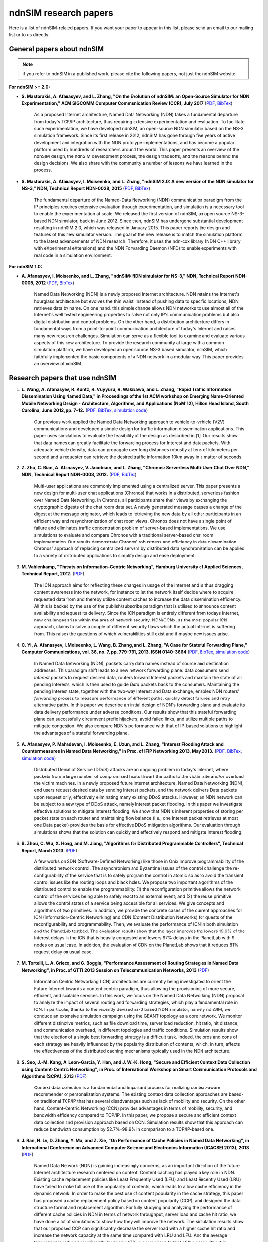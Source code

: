 ndnSIM research papers
======================

Here is a list of ndnSIM-related papers.  If you want your paper to appear in this list, please send an email to our mailing list or to us directly.

General papers about ndnSIM
---------------------------

.. note::
    if you refer to ndnSIM in a published work, please cite the following papers, not just the ndnSIM website.

**For ndnSIM >= 2.0:**

- **S. Mastorakis, A. Afanasyev, and L. Zhang, "On the Evolution of ndnSIM: an Open-Source Simulator for NDN Experimentation," ACM SIGCOMM Computer Communication Review (CCR), July 2017**  (`PDF <https://ccronline.sigcomm.org/wp-content/uploads/2017/08/sigcomm-ccr-final112-full-letter.pdf>`__, `BibTex <http://web.cs.ucla.edu/~mastorakis/bibtex-ndnsim>`__)

    As a proposed Internet architecture, Named Data Networking (NDN) takes a
    fundamental departure from today's TCP/IP architecture, thus requiring extensive
    experimentation and evaluation. To facilitate such experimentation, we have developed
    ndnSIM, an open-source NDN simulator based on the NS-3 simulation framework. Since its
    first release in 2012, ndnSIM has gone through five years of active development and
    integration with the NDN prototype implementations, and has become a popular platform
    used by hundreds of researchers around the world. This paper presents an overview of the
    ndnSIM design, the ndnSIM development process, the design tradeoffs, and the reasons
    behind the design decisions. We also share with the community a number of lessons we
    have learned in the process.

- **S. Mastorakis, A. Afanasyev, I. Moiseenko, and L. Zhang, "ndnSIM 2.0: A new version of the NDN simulator for NS-3," NDN, Technical Report NDN-0028, 2015** (`PDF <http://named-data.net/techreport/ndn-0028-1-ndnsim-v2.pdf>`__, `BibTex <http://lasr.cs.ucla.edu/afanasyev/bibwiki/bibtex/399>`__)

    The fundamental departure of the Named-Data Networking (NDN) communication paradigm from the IP
    principles requires extensive evaluation through experimentation, and simulation is a necessary
    tool to enable the experimentation at scale.  We released the first version of ndnSIM, an open
    source NS-3-based NDN simulator, back in June 2012.  Since then, ndnSIM has undergone
    substantial development resulting in ndnSIM 2.0, which was released in January 2015.  This paper
    reports the design and features of this new simulator version.  The goal of the new release is
    to match the simulation platform to the latest advancements of NDN research.  Therefore, it uses
    the ndn-cxx library (NDN C++ library with eXperimental eXtensions) and the NDN Forwarding Daemon
    (NFD) to enable experiments with real code in a simulation environment.

**For ndnSIM 1.0:**

- **A. Afanasyev, I. Moiseenko, and L. Zhang, "ndnSIM: NDN simulator for NS-3," NDN, Technical Report NDN-0005, 2012** (`PDF <http://named-data.net/wp-content/uploads/TRndnsim.pdf>`__, `BibTex <http://lasr.cs.ucla.edu/afanasyev/bibwiki/bibtex/367>`__)

    Named Data Networking (NDN) is a newly proposed Internet architecture.  NDN retains the
    Internet's hourglass architecture but evolves the thin waist.  Instead of pushing data to
    specific locations, NDN retrieves data by name.  On one hand, this simple change allows NDN
    networks to use almost all of the Internet's well tested engineering properties to solve not
    only IP's communication problems but also digital distribution and control problems.  On the
    other hand, a distribution architecture differs in fundamental ways from a point-to-point
    communication architecture of today's Internet and raises many new research challenges.
    Simulation can serve as a flexible tool to examine and evaluate various aspects of this new
    architecture.  To provide the research community at large with a common simulation platform, we
    have developed an open source NS-3 based simulator, ndnSIM, which faithfully implemented the
    basic components of a NDN network in a modular way.  This paper provides an overview of ndnSIM.


Research papers that use ndnSIM
-------------------------------

#. **L. Wang, A. Afanasyev, R. Kuntz, R. Vuyyuru, R. Wakikawa, and L. Zhang, "Rapid Traffic Information Dissemination Using Named Data," in Proceedings of the 1st ACM workshop on Emerging Name-Oriented Mobile Networking Design - Architecture, Algorithms, and Applications (NoM'12), Hilton Head Island, South Carolina, June 2012, pp. 7–12.** (`PDF <http://lasr.cs.ucla.edu/afanasyev/data/files/Wang/nom.pdf>`__, `BibTex <http://lasr.cs.ucla.edu/afanasyev/bibwiki/bibtex/365>`__, `simulation code <https://github.com/cawka/ndnSIM-nom-rapid-car2car>`__)

    Our previous work applied the Named Data Networking approach to vehicle-to-vehicle (V2V) communications and developed a simple design for traffic information dissemination applications. This paper uses simulations to evaluate the feasibility of the design as described in [1].
    Our results show that data names can greatly facilitate the forwarding process for Interest and data packets.
    With adequate vehicle density, data can propagate over long distances robustly at tens of kilometers per second and a requester can retrieve the desired traffic information 10km away in a matter of seconds.

#. **Z. Zhu, C. Bian, A. Afanasyev, V. Jacobson, and L. Zhang, "Chronos: Serverless Multi-User Chat Over NDN," NDN, Technical Report NDN-0008, 2012.** (`PDF <http://named-data.net/techreport/TR008-chronos.pdf>`__, `BibTex <http://lasr.cs.ucla.edu/afanasyev/bibwiki/bibtex/371>`__)

    Multi-user applications are commonly implemented using a centralized server.
    This paper presents a new design for multi-user chat applications (Chronos) that works in a distributed, serverless fashion over Named Data Networking.
    In Chronos, all participants share their views by exchanging the cryptographic digests of the chat room data set.
    A newly generated message causes a change of the digest at the message originator, which leads to retrieving the new data by all other participants in an efficient way and resynchronization of chat room views.
    Chronos does not have a single point of failure and eliminates traffic concentration problem of server-based implementations.
    We use simulations to evaluate and compare Chronos with a traditional server-based chat room implementation.
    Our results demonstrate Chronos' robustness and efficiency in data dissemination.
    Chronos' approach of replacing centralized servers by distributed data synchronization can be applied to a variety of distributed applications to simplify design and ease deployment.

#. **M. Vahlenkamp, "Threats on Information-Centric Networking", Hamburg University of Applied Sciences, Technical Report, 2012.** (`PDF <http://inet.cpt.haw-hamburg.de/teaching/ws-2012-13/master-projekt/markus-vahlenkamp_seminar.pdf>`__)

    The ICN approach aims for reflecting these changes in usage of the Internet and is thus dragging content awareness into the network, for instance to let the network itself decide where to acquire requested data from and thereby utilize content caches to increase the data dissemination efficiency. All this is backed by the use of the publish/subscribe paradigm that is utilised to announce content availability and request its delivery. Since the ICN paradigm is entirely different from todays Internet, new challenges arise within the area of network security. NDN/CCNx, as the most popular ICN approach, claims to solve a couple of different security flaws which the actual Internet is suffering from. This raises the questions of which vulnerabilities still exist and if maybe new issues arise.

#. **C. Yi, A. Afanasyev, I. Moiseenko, L. Wang, B. Zhang, and L. Zhang, "A Case for Stateful Forwarding Plane," Computer Communications, vol. 36, no. 7, pp. 779–791, 2013. ISSN 0140-3664** (`PDF <http://lasr.cs.ucla.edu/afanasyev/data/files/Yi/comcom-stateful-forwarding.pdf>`__, `BibTex <http://lasr.cs.ucla.edu/afanasyev/bibwiki/bibtex/380>`__, `simulation code <https://github.com/cawka/ndnSIM-comcom-stateful-fw>`__)

    In Named Data Networking (NDN), packets carry data names instead of source and destination addresses.
    This paradigm shift leads to a new network forwarding plane: data consumers send *Interest* packets to request desired data, routers forward Interest packets and maintain the state of all pending Interests, which is then used to guide *Data* packets back to the consumers.
    Maintaining the pending Interest state, together with the two-way Interest and Data exchange, enables NDN routers' *forwarding* process to measure performance of different paths, quickly detect failures and retry alternative paths.
    In this paper we describe an initial design of NDN's forwarding plane and evaluate its data delivery performance under adverse conditions.
    Our results show that this stateful forwarding plane can successfully circumvent prefix hijackers, avoid failed links, and utilize multiple paths to mitigate congestion.
    We also compare NDN's performance with that of IP-based solutions to highlight the advantages of a stateful forwarding plane.

#. **A. Afanasyev, P. Mahadevan, I. Moiseenko, E. Uzun, and L. Zhang, "Interest Flooding Attack and Countermeasures in Named Data Networking," in Proc. of IFIP Networking 2013, May 2013.** (`PDF <http://lasr.cs.ucla.edu/afanasyev/data/files/Afanasyev/ifip-interest-flooding-ndn.pdf>`__, `BibTex <http://lasr.cs.ucla.edu/afanasyev/bibwiki/bibtex/381>`__, `simulation code <https://github.com/cawka/ndnSIM-ddos-interest-flooding>`__)

    Distributed Denial of Service (DDoS) attacks are an ongoing problem in today's Internet, where packets from a large number of compromised hosts thwart the paths to the victim site and/or overload the victim machines.
    In a newly proposed future Internet architecture, Named Data Networking (NDN), end users request desired data by sending Interest packets, and the network delivers Data packets upon request only, effectively eliminating many existing DDoS attacks.
    However, an NDN network can be subject to a new type of DDoS attack, namely Interest packet flooding.
    In this paper we investigate effective solutions to mitigate Interest flooding.
    We show that NDN's inherent properties of storing per packet state on each router and maintaining flow balance (i.e., one Interest packet retrieves at most one Data packet) provides the  basis for effective DDoS mitigation algorithms.
    Our evaluation through simulations shows that the solution can quickly and effectively respond and mitigate Interest flooding.

#. **B. Zhou, C. Wu, X. Hong, and M. Jiang, "Algorithms for Distributed Programmable Controllers", Technical Report, March 2013.** (`PDF <http://hong.cs.ua.edu/DCP-techReport-March2013.pdf>`__)

    A few works on SDN (Software-Defined Networking) like those in Onix improve programmability of the distributed network control.
    The asynchronism and Byzantine issues of the control challenge the re-configurability of the service that is to safely program the control in atomic so as to avoid the transient control issues like the routing loops and black holes.
    We propose two important algorithms of the distributed control to enable the programmability: (1) the reconfiguration primitive allows the network control of the services being able to safely react to an external event; and (2) the reuse primitive allows the control states of a service being accessible for all services. We give concepts and algorithms of two primitives.
    In addition, we provide the concrete cases of the current approaches for ICN (Information-Centric Networking) and CDN (Content Distribution Networks) for quests of the reconfigurability and programmability.
    Then, we evaluate the performance of ICN in both simulation and the PlanetLab testbed.
    The evaluation results show that the layer improves the lowers 19.6% of the Interest delays in the ICN that is heavily congested and lowers 97% delays in the PlanetLab with 9 nodes on usual case.
    In addition, the evaluation of CDN on the PlanetLab shows that it reduces 81% request delay on usual case.

#. **M. Tortelli, L. A. Grieco, and G. Boggia, "Performance Assessment of Routing Strategies in Named Data Networking", in Proc. of GTTI 2013 Session on Telecommunication Networks, 2013** (`PDF <http://www.gtti.it/GTTI13/papers/Tortelli_et_al_GTTI2013.pdf>`__)

    Information Centric Networking (ICN) architectures are currently being investigated to orient the Future Internet towards a content centric paradigm, thus allowing the provisioning of more secure, efficient, and scalable services.
    In this work, we focus on the Named Data Networking (NDN) proposal to analyze the impact of several routing and forwarding strategies, which play a fundamental role in ICN.
    In particular, thanks to the recently devised ns-3 based NDN simulator, namely ndnSIM, we conduce an extensive simulation campaign using the GEANT topology as a core network.
    We monitor different distinctive metrics, such as file download time, server load reduction, hit ratio, hit distance, and communication overhead, in different topologies and traffic conditions.
    Simulation results show that the election of a single best forwarding strategy is a difficult task.
    Indeed, the pros and cons of each strategy are heavily influenced by the popularity distribution of contents, which, in turn, affects the effectiveness of the distributed caching mechanisms typically used in the NDN architecture.

#. **S. Seo, J.-M. Kang, A. Leon-Garcia, Y. Han, and J. W.-K. Hong, "Secure and Efficient Context Data Collection using Content-Centric Networking", in Proc. of International Workshop on Smart Communication Protocols and Algorithms (SCPA), 2013** (`PDF <http://dpnm.postech.ac.kr/papers/SCPA/13/sesise/scpa13.pdf>`__)

    Context data collection is a fundamental and important process for realizing context-aware recommender or personalization systems.
    The existing context data collection approaches are based-on traditional TCP/IP that has several disadvantages such as lack of mobility and security.
    On the other hand, Content-Centric Networking (CCN) provides advantages in terms of mobility, security, and bandwidth efficiency compared to TCP/IP.
    In this paper, we propose a secure and efficient context data collection and provision approach based on CCN.
    Simulation results show that this approach can reduce bandwidth consumption by 52.7%–98.9% in comparison to a TCP/IP-based one.

#. **J. Ran, N. Lv, D. Zhang, Y. Ma, and Z. Xie, "On Performance of Cache Policies in Named Data Networking", in International Conference on Advanced Computer Science and Electronics Information (ICACSEI 2013), 2013** (`PDF <http://www.atlantis-press.com/php/download_paper.php?id=7640>`__)

    Named Data Network (NDN) is gaining increasingly concerns, as an important direction of the future Internet architecture research centered on content.
    Content caching has played a key role in NDN.
    Existing cache replacement policies like Least Frequently Used (LFU) and Least Recently Used (LRU) have failed to make full use of the popularity of contents, which leads to a low cache efficiency in the dynamic network.
    In order to make the best use of content popularity in the cache strategy, this paper has proposed a cache replacement policy based on content popularity (CCP), and designed the data structure format and replacement algorithm.
    For fully studying and analyzing the performance of different cache policies in NDN in terms of network throughput, server load and cache hit ratio, we have done a lot of simulations to show how they will improve the network.
    The simulation results show that our proposed CCP can significantly decrease the server load with a higher cache hit ratio and increase the network capacity at the same time compared with LRU and LFU.
    And the average throughput is reduced significantly by nearly 47% in comparison to that of the case without in-networking caching.
    Moreover, it also shows the performance under different sizes of content store.
    The effectiveness of the CCP strategy is proved during the simulation.

#. **M. Wahlisch, T.C. Schmidt, and M. Vahlenkamp, "Backscatter from the Data Plane--Threats to Stability and Security in Information-Centric Network Infrastructure", in Computer Networks, 2013** (`DOI 10.1016/j.comnet.2013.07.009 <http://dx.doi.org/10.1016/j.comnet.2013.07.009>`__)

    Information-centric networking (ICN) raises data objects to first class routable entities in the network and changes the Internet paradigm from host-centric connectivity to data-oriented delivery.
    However, current approaches to content routing heavily rely on data-driven protocol events and thereby introduce a strong coupling of the control to the data plane in the underlying routing infrastructure.
    In this paper, threats to the stability and security of the content distribution system are analyzed in theory, simulations, and practical experiments.
    We derive relations between state resources and the performance of routers, and demonstrate how this coupling can be misused in practice.
    We further show how state-based forwarding tends to degrade by decorrelating resources.
    We identify intrinsic attack vectors present in current content-centric routing, as well as possibilities and limitations to mitigate them.
    Our overall findings suggest that major architectural refinements are required prior to global ICN deployment in the real world.

#. **Xiaoke Jiang and Jun Bi, "Technical Report: Named Content Delivery Network", 2013** (`PDF <http://netarchlab.tsinghua.edu.cn/~shock/THU-NetArchLab-ICN-TR-nCDN-20130730.pdf>`__)

    CDN (Content Delivery Network) focuses on delivering requested data to users, no matter where the data comes from; but the fundamental goal of IP is to connect hosts.
    The essential mismatching leads to complexity and inefficiency.
    More specifically,
    1) CDN has to build components to map what to where, which is resource consuming;
    2) CDN has to monitor real-time network state on the application layer, which is complex and not accurate.
    In contrast, NDN (Named Data Networking), provides the information and function that traditional CDN devotes a great deal of effort to achieve, since NDN routes by name, its routing plane holds the "what", information of content distribution, and its stateful forwarding plane can detect and adapt to dynamic of the Internet.
    Thus this work enhances current CDN with NDN, here dubbed Named Content Delivery Network, or nCDN.
    In nCDN, CDN itself focuses on services such as accounting, data analysis etc; NDN runs over IP and takes charge of content routing and delivery.
    nCDN is more adaptive to the dynamic of the Internet and improves the performance, especially in a scenario where content copies are hosted in several hosts.
    nCDN makes it easier to implement optimization solutions and CDN Interconnecting. Our simulations demonstrate that nCDN is better than traditional CDN on almost all aspects, including the scalability, reliability, and QoS.

#. **Xiaoke Jiang, Jun Bi, Youchao Wang, and You Wang, "Interest Set Mechanism to Improve the Transport of Named Data Networking", in proceedings of ACM SIGCOMM13 (poster), Hongkong, China, 2013** (`PDF <http://netarchlab.tsinghua.edu.cn/~junbi/SIGCOMM2013-1.pdf>`__)

    Named Data Networking (NDN) is currently a hot research topic promising to be one of the most advanced developments in future Internet architectures.
    Researches have built real software systems over NDN which work on speciﬁed scenarios.
    In this paper, we proposal an new mechanism which aggregate similar Interest packets to improve the efficient of transport of NDN.
    Firstly we prove the optimal chunk size which simultaneously minimize the latency and maximize the valid payload ratio during a complete data acquiring process.
    That's why we aggregate the Interest packet but not increase the size of Data packet.
    Secondly we introduce the Interest Set mechanism that which is able to maintain a conversational "channel" between the data consumer and provider to cover the space and time uncertainty of data packet generating and at the same time reduces the number of FIB lookups and compresses the PIT.

#. **Z. Zhu and A. Afanasyev, "Let's ChronoSync: Decentralized Dataset State Synchronization in Named Data Networking," in Proceedings of the 21st IEEE International Conference on Network Protocols (ICNP 2013), Goettingen, Germany, October 2013** (`PDF <http://lasr.cs.ucla.edu/afanasyev/data/files/Zhu/chronosync-icnp2013.pdf>`__)

    In supporting many distributed applications, such as group text messaging, file sharing, and joint editing, a basic requirement is the efficient and robust synchronization of knowledge about the dataset such as text messages, changes to the shared folder, or document edits.
    We propose ChronoSync protocol, which exploits the features of the Named Data Networking architecture to efficiently synchronize the state of a dataset among a distributed group of users.
    Using appropriate naming rules, ChronoSync summarizes the state of a dataset in a condensed cryptographic digest form and exchange it among the distributed parties.
    Differences of the dataset can be inferred from the digests and disseminated efficiently to all parties.
    With the complete and up-to-date knowledge of the dataset changes, applications can decide whether or when to fetch which pieces of the data.
    We implemented ChronoSync as a C++ library and developed two distributed application prototypes based on it.
    We show through simulations that ChronoSync is effective and efficient in synchronization dataset state, and is robust against packet losses and network partitions.

#. **Y. Wang, N. Rozhnova, A. Narayanan, D. Oran, and I. Rhee, "An improved hop-by-hop interest shaper for congestion control in named data networking". In Proceedings of the 3rd ACM SIGCOMM workshop on Information-centric networking, 2013** (`PDF <http://conferences.sigcomm.org/sigcomm/2013/papers/icn/p55.pdf>`__)

    Hop-by-hop interest shaping has been proposed as a viable congestion control mechanism in Named Data Networking (NDN).
    Interest shaping exploits the strict receiver-driven traffc pattern and the symmetric bidirectional forwarding in NDN to control the returning data rate.
    In this paper, we point out that both interests and contents contribute to congestion and their interdependence must be considered in any interest shaping algorithm.
    We first analyze this issue mathematically by formulating it as an optimization problem to obtain the optimal shaping rate.
    Then a practical interest shaping algorithm is proposed to achieve high link utilization without congestive data loss.
    We further note that ﬂow differentiation in NDN is complicated and design our scheme independently of traffc ﬂows.
    We demonstrate our hopby-hop interest shaper in conjunction with simple AdditiveIncrease-Multiplicative-Decrease (AIMD) clients using the ns3-based NDN simulator (ndnSIM).
    Our results show that the proposed shaping algorithm can effectively control congestion and achieve near-optimal throughput.

#. **S. Arianfar, P. Sarolahti, and J. Ott, "Deadline-based Resource Management for Information-Centric Networks". In Proceedings of the 3rd ACM SIGCOMM workshop on Information-centric networking, 2013** (`doi 10.1145/2491224.2491226 <http://dx.doi.org/10.1145/2491224.2491226>`__)

    Unlike in traditional IP-based end-to-end network sessions, in information-centric networks the data source may change during a communication session.
    Therefore the response time to subsequent data requests may vary signiﬁcantly depending on whether data comes from nearby cache, or a distant source.
    This is a complication for designing resource management, reliability and other algorithms, that traditionally use RTT measurements for determining when data is considered lost and should be retransmitted (along with related congestion control adjustments).
    This paper discusses a different approach for designing resource management in information-centric networks: data packets are assigned with a lifetime, that is used as a basis for scheduling and resource management in the network, and for congestion control and retransmission logic at the end hosts.
    We demonstrate an initial evaluation of this approach based on ns-3 simulations on CCN framework

#. **M. Conti, P. Gasti, M. Teoli, "A lightweight mechanism for detection of cache pollution attacks in Named Data Networking". Computer Networks, 2013** (`doi 10.1016/j.comnet.2013.07.034 <http://dx.doi.org/10.1016/j.comnet.2013.07.034>`__)

    Content-Centric Networking (CCN) is an emerging paradigm being considered as a possible replacement for the current IP-based host-centric Internet infrastructure.
    In CCN, named content---rather than addressable hosts---becomes a first-class entity.
    Content is therefore decoupled from its location.
    This allows, among other things, the implementation of ubiquitous caching.

    Named-Data Networking (NDN) is a prominent example of CCN.
    In NDN, all nodes (i.e., hosts, routers) are allowed to have a local cache, used to satisfy incoming requests for content.
    This makes NDN a good architecture for efficient large scale content distribution.
    However, reliance on caching allows an adversary to perform attacks that are very effective and relatively easy to implement.
    Such attacks include cache poisoning (i.e., introducing malicious content into caches) and cache pollution (i.e., disrupting cache locality).

    This paper focuses on cache pollution attacks, where the adversary’s goal is to disrupt cache locality to increase link utilization and cache misses for honest consumers.
    We show, via simulations, that such attacks can be implemented in NDN using limited resources, and that their effectiveness is not limited to small topologies.
    We then illustrate that existing proactive countermeasures are ineffective against realistic adversaries. Finally, we introduce a new technique for detecting pollution attacks.
    Our technique detects high and low rate attacks on different topologies with high accuracy.

#. **G. Mauri and G. Verticale, "Distributing key revocation status in Named Data Networking". Advances in Communication Networking, pages 310–313. Springer, 2013** (`doi 10.1007/978-3-642-40552-5_31 <http://dx.doi.org/10.1007/978-3-642-40552-5_31>`__)

    Content Centric Networking (CCN) is a new network paradigm designed to satisfy user needs considering the growth of data demand.
    Named Data Networking (NDN) is a research project that is developing the future Internet architecture using the principles behind CCN.
    In this novel architecture, the contents are addressed by their name and not by their location.
    Thus, the attention is shifted from user to content, resulting in a caching network that is more efficient and flexible than an IP network for content distribution and management with beneficial effects on timely delivery.
    In NDN, the content objects are divided into chunks, each digitally signed by its producer, and most papers assume that verification is made only by the content consumer.
    In order to perform signature verification, a node needs the signer’s key, which can be easily retrieved by issuing a standard interest message.
    Although content verification at the end node prevents disruptive attacks in which false data is delivered to applications, the verification of key validity is also necessary.
    Otherwise, false data would be cached and forwarded instead of correct data resulting in a denial of service and paving the way for more sophisticated attacks.

#. **W. Drira and F. Filali, "A Pub/Sub extension to NDN for efficient data collection and dissemination in V2X networks". In First International Workshop on Smart Vehicles: Connectivity Technologies and ITS Applications (2014) (SmartVehicles'14), Sydney, Australia, June 2014.** (`PDF <https://drive.google.com/file/d/0B-Qgl9lKNlsXLWRvWllGdElHMTQ>`__)

    Named Data Networking Networking (NDN) gives more importance to content instead of its location. On the other hand, V2X networks carry a wide variety of content such as events, traffic information and infotainment content. Therefore, NDN native capabilities in terms of caching and multicast can reduce traffic load in V2X networks and consequently decrease congestion risk. However, the communication in NDN is based on a request-response pattern while it is event based in V2X. Thus, this paper extends NDN with a Pub/Sub capability in order to provide an efficient data collection and dissemination in V2X networks. In this paper, we study the limitations of using NDN and the challenges of extending it with Pub/Sub and propose a new protocol that handles V2X characteristics. Simulation results of data dissemination shows that the number of Subscribe messages generated in vehicles present at most the one tenth of the total received Publish messages (TPub) while, in NDN, the number of Interests will be equal to the number of Data messages without considering message losses.

#. **W. Drira and F. Filali, "NDN-Q: an NDN query mechanism for efficient V2X data collection in smart cities". In Self-Organizing Wireless Access Networks for Smart City (SWANSITY) part of SECON 2014 (SWANSITY 2014), Singapore, Singapore, June 2014.** (`PDF <https://drive.google.com/file/d/0B-Qgl9lKNlsXZWhwVmtxdUVUNXc>`__)

    Collecting data from V2X networks is important to monitor, control and manage road traffic. However, efficient collection of the needed data is quite challenging due to vehicles mobility and the tremendous amount of events and data generated. Named Data Networking (NDN), a future internet architecture, gives more importance to content instead of its location. It has some inner capabilities of caching and multicast that can reduce traffic load in V2X networks and consequently decrease congestion risk. The communication in NDN is based on a request-response pattern where a consumer requests a specific content using its associated name. In this paper, an NDN query mechanism is proposed to use dynamic names to collect dynamic data built on the fly in one or many nodes. Then, it is merged and aggregated hop by hop to provide the response cooperatively to the consumer.

#. **Marica Amadeo, Claudia Campolo, Antonella Molinaro, Nathalie Mitton. "Named Data
   Networking: a Natural Design for Data Collection in Wireless Sensor Networks", IFIP Wireless
   Days 2013, Valencia, Spain.** (`DOI: 10.1109/WD.2013.6686486
   <http://dx.doi.org/10.1109/WD.2013.6686486>`__, `PDF
   <https://www.academia.edu/attachments/34272952/download_file?st=MTQwNjEzNTQxOSw3OC4xNS4yMC40NSw3NjQ1Nzc%3D&>`__)

    Named Data Networking (NDN) is a promising paradigm for the future Internet architecture
    that also opens new perspectives in the way data can be retrieved in Wireless Sensor
    Networks (WSNs).  In this paper, we explore the potentialities of the NDN paradigm applied
    to WSNs and propose enhancements to the NDN forwarding strategy by including principles
    inspired by traditional data-centric routing schemes.  Results achieved through the ndnSIM
    simulator confirm the viability and effectiveness of the proposal.


#. **Marica Amadeo, Claudia Campolo, Antonella Molinaro. "Forwarding Strategies in Named Data
   Wireless Ad hoc Networks: Design and Evaluation", Elsevier Journal of Network and Computer
   Applications (JNCA), 2014.** (`DOI: 10.1016/j.jnca.2014.06.007
   <http://www.sciencedirect.com/science/article/pii/S1084804514001404>`__, `PDF
   <https://www.academia.edu/attachments/34272694/download_file?st=MTQwNjEzNTk1Miw3OC4xNS4yMC40NSw3NjQ1Nzc%3D&>`__)

    Named Data Networking (NDN) is a promising information-centric architecture for the future
    Internet that is also gaining momentum in wireless ad hoc networks as an alternative
    paradigm to traditional IP networking.  NDN shares with other information-centric proposals
    the same innovative concepts, such as named content, name-based routing, and in-network
    content caching.  These principles and the simple and robust communication model, based on
    Interest and Data packets exchange, make NDN especially appealing for deployment in
    wireless ad hoc environments, characterized by a broadcast error-prone channel and
    time-varying topologies.  Nevertheless, making NDN-based solutions really effective in ad
    hoc networks requires rethinking some of the basic NDN forwarding principles to cope with
    wireless links and node mobility.  In this paper, we analyse two classes of forwarding
    approaches: (i) a minimalist, provider-blind forwarding strategy, only aimed at keeping
    packet redundancy on the broadcast wireless medium under control, without any knowledge
    about the neighbourhood and the identity of the content sources; and (ii) a provider-aware
    strategy, which leverages soft state information about the content sources, piggybacked in
    Interest and Data packets and locally kept by nodes, to facilitate content retrieval.

    Performance evaluation is carried by means of ndnSIM, the official NDN simulator, that is
    overhauled for use in realistic wireless ad-hoc environments.  Results collected under
    variable traffic loads and topologies provide insights into the behaviour of both
    forwarding approaches and help to derive a set of recommendations that are crucial to the
    successful design of a forwarding strategy for named data ad-hoc wireless networking.

#. **S. Tarnoi, K. Suksomboon, and Y. Ji, "Cooperative Routing for Content-Centric Networking,"
   IEEE Conference on Local Computer Networks (IEEE LCN), Sydney, Australia, October 2013.**
   (`DOI:10.1109/LCN.2013.6761314 <http://dx.doi.org/10.1109/LCN.2013.6761314>`__)

    A typical Forwarding Information Based (FIB) construction in the Content Centric Networking
    (CCN) architecture relies on the name prefix dissemination following the shortest path
    manner. However, routing based on the shortest path may not fully exploit the benefits of
    forwarding and data planes of the CCN architecture since different content requester
    routers may use disjoint paths to forward their interest packets, even though these packets
    aim at the same content. To exploit this opportunity, we propose a cooperative routing
    protocol for CCN, which focuses on a FIB reconstruction based on the content retrieval
    statistics to improve the in-network caching utilization. A binary linear optimization
    problem is formulated for calculating the optimal path for the cooperative routing. The
    simulation results show an improvement in the server load and round-trip time provided by
    the cooperative routing scheme compared with that of the conventional shortest path routing
    scheme.

#. **S. Tarnoi, K. Suksomboon, W. Kumwilaisak, and Y. Ji, "Performance of probabilistic caching
   and cache replacement policies for content-centric networks", IEEE LCN, Edmonton, Canada,
   September 2014.** (`DOI:10.1109/LCN.2014.6925761
   <http://dx.doi.org/10.1109/LCN.2014.6925761>`__)

    The Content-Centric Networking (CCN) architecture exploits a universal caching strategy
    whose inefficiency has been confirmed by research communities. Various caching schemes have
    been proposed to overcome some drawbacks of the universal caching strategy but they come
    with additional complexity and overheads. Besides those sophisticated caching schemes,
    there is a probabilistic caching scheme that is more efficient than the universal caching
    strategy and adds a modest complexity to a network. The probabilistic caching scheme was
    treated as a benchmark and the insights into its behavior have never been studied despite
    its promising performance and feasibility in practical use. In this paper we study the
    probabilistic caching scheme by means of computer simulation to explore the behavior of the
    probabilistic caching scheme when it works with various cache replacement policies. The
    simulation results show the different behavioral characteristics of the probabilistic
    caching scheme as a function of the cache replacement policy.

#. **S. Tarnoi, W. Kumwilaisak, and Y. Ji, "Optimal cooperative routing protocol based on
   prefix popularity for content centric networking", IEEE LCN, Edmonton, Canada, September
   2014.** (`DOI:10.1109/LCN.2014.6925805 <http://dx.doi.org/10.1109/LCN.2014.6925805>`__)

    This paper presents an optimal cooperative routing protocol (OCRP) for Content Centric
    Networking (CCN) aiming to improve the in-network cache utilization. The objective of OCRP
    is to selectively aggregate the multiple flows of interest messages onto the same
    path. This improves the cache utilization while mitigating the cache contention in the
    Content Store (CS) of CCN routers on the routing path. The optimal routing path is obtained
    by binary linear optimization under threes constraints: flow conservation constraint, cache
    contention mitigating constraint, and path length constraint. Our simulation results of
    OCRP show the reduction in the server load and round-trip hop distance in comparison to
    those of the shortest path routing and our previously proposed cooperative routing schemes.

#. **Klaus M. Schneider, and Udo R. Krieger, "Beyond Network Selection: Exploiting Access Network
   Heterogeneity with Named Data Networking", 2nd ACM Conference on Information-Centric
   Networking, San Francisco, October, 2015** (`DOI: 10.1145/2810156.2810164 <http://dx.doi.org/10.1145/2810156.2810164>`__, `PDF <http://conferences2.sigcomm.org/acm-icn/2015/proceedings/p137-schneider.pdf>`__)

    Today, most mobile devices are equipped with multiple wireless network interfaces, but are
    constrained to use only one network at the same time. In this paper, we show that using multiple
    access networks simultaneously can improve user-perceived QoS and cost- effectiveness. We
    present a system architecture that exploits the adap- tive forwarding plane of Named Data
    Networking (CCN/NDN) and implement a system prototype based on the NDN Forwarding
    Daemon (NFD). More specifically, we propose a set of forwarding strate- gies that use
    fine-grained application requirements together with interfaces estimation techniques for delay,
    bandwidth, and packet loss. Our simulation results show that our approach can improve QoS
    and/or reduce access costs in many wireless scenarios.
